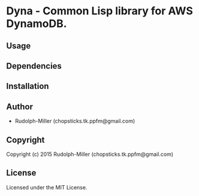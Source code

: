 * Dyna  - Common Lisp library for AWS DynamoDB.

** Usage

** Dependencies

** Installation

** Author

+ Rudolph-Miller (chopsticks.tk.ppfm@gmail.com)

** Copyright

Copyright (c) 2015 Rudolph-Miller (chopsticks.tk.ppfm@gmail.com)

** License

Licensed under the MIT License.

